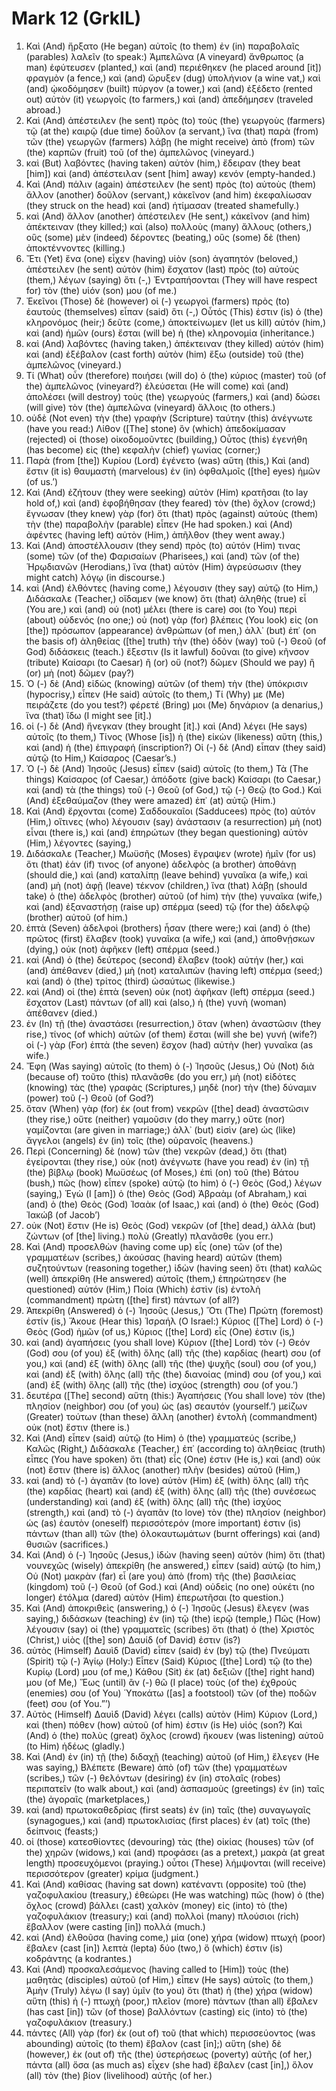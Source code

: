 * Mark 12 (GrkIL)
:PROPERTIES:
:ID: GrkIL/41-MRK12
:END:

1. Καὶ (And) ἤρξατο (He began) αὐτοῖς (to them) ἐν (in) παραβολαῖς (parables) λαλεῖν (to speak:) Ἀμπελῶνα (A vineyard) ἄνθρωπος (a man) ἐφύτευσεν (planted,) καὶ (and) περιέθηκεν (he placed around [it]) φραγμὸν (a fence,) καὶ (and) ὤρυξεν (dug) ὑπολήνιον (a wine vat,) καὶ (and) ᾠκοδόμησεν (built) πύργον (a tower,) καὶ (and) ἐξέδετο (rented out) αὐτὸν (it) γεωργοῖς (to farmers,) καὶ (and) ἀπεδήμησεν (traveled abroad.)
2. Καὶ (And) ἀπέστειλεν (he sent) πρὸς (to) τοὺς (the) γεωργοὺς (farmers) τῷ (at the) καιρῷ (due time) δοῦλον (a servant,) ἵνα (that) παρὰ (from) τῶν (the) γεωργῶν (farmers) λάβῃ (he might receive) ἀπὸ (from) τῶν (the) καρπῶν (fruit) τοῦ (of the) ἀμπελῶνος (vineyard.)
3. καὶ (But) λαβόντες (having taken) αὐτὸν (him,) ἔδειραν (they beat [him]) καὶ (and) ἀπέστειλαν (sent [him] away) κενόν (empty-handed.)
4. Καὶ (And) πάλιν (again) ἀπέστειλεν (he sent) πρὸς (to) αὐτοὺς (them) ἄλλον (another) δοῦλον (servant,) κἀκεῖνον (and him) ἐκεφαλίωσαν (they struck on the head) καὶ (and) ἠτίμασαν (treated shamefully.)
5. καὶ (And) ἄλλον (another) ἀπέστειλεν (He sent,) κἀκεῖνον (and him) ἀπέκτειναν (they killed;) καὶ (also) πολλοὺς (many) ἄλλους (others,) οὓς (some) μὲν (indeed) δέροντες (beating,) οὓς (some) δὲ (then) ἀποκτέννοντες (killing.)
6. Ἔτι (Yet) ἕνα (one) εἶχεν (having) υἱὸν (son) ἀγαπητόν (beloved,) ἀπέστειλεν (he sent) αὐτὸν (him) ἔσχατον (last) πρὸς (to) αὐτοὺς (them,) λέγων (saying) ὅτι (-,) Ἐντραπήσονται (They will have respect for) τὸν (the) υἱόν (son) μου (of me.)
7. Ἐκεῖνοι (Those) δὲ (however) οἱ (-) γεωργοὶ (farmers) πρὸς (to) ἑαυτοὺς (themselves) εἶπαν (said) ὅτι (-,) Οὗτός (This) ἐστιν (is) ὁ (the) κληρονόμος (heir;) δεῦτε (come,) ἀποκτείνωμεν (let us kill) αὐτόν (him,) καὶ (and) ἡμῶν (ours) ἔσται (will be) ἡ (the) κληρονομία (inheritance.)
8. καὶ (And) λαβόντες (having taken,) ἀπέκτειναν (they killed) αὐτόν (him) καὶ (and) ἐξέβαλον (cast forth) αὐτὸν (him) ἔξω (outside) τοῦ (the) ἀμπελῶνος (vineyard.)
9. Τί (What) οὖν (therefore) ποιήσει (will do) ὁ (the) κύριος (master) τοῦ (of the) ἀμπελῶνος (vineyard?) ἐλεύσεται (He will come) καὶ (and) ἀπολέσει (will destroy) τοὺς (the) γεωργούς (farmers,) καὶ (and) δώσει (will give) τὸν (the) ἀμπελῶνα (vineyard) ἄλλοις (to others.)
10. οὐδὲ (Not even) τὴν (the) γραφὴν (Scripture) ταύτην (this) ἀνέγνωτε (have you read:) Λίθον ([The] stone) ὃν (which) ἀπεδοκίμασαν (rejected) οἱ (those) οἰκοδομοῦντες (building,) Οὗτος (this) ἐγενήθη (has become) εἰς (the) κεφαλὴν (chief) γωνίας (corner;)
11. Παρὰ (from [the]) Κυρίου (Lord) ἐγένετο (was) αὕτη (this,) Καὶ (and) ἔστιν (it is) θαυμαστὴ (marvelous) ἐν (in) ὀφθαλμοῖς ([the] eyes) ἡμῶν (of us.’)
12. Καὶ (And) ἐζήτουν (they were seeking) αὐτὸν (Him) κρατῆσαι (to lay hold of,) καὶ (and) ἐφοβήθησαν (they feared) τὸν (the) ὄχλον (crowd;) ἔγνωσαν (they knew) γὰρ (for) ὅτι (that) πρὸς (against) αὐτοὺς (them) τὴν (the) παραβολὴν (parable) εἶπεν (He had spoken.) καὶ (And) ἀφέντες (having left) αὐτὸν (Him,) ἀπῆλθον (they went away.)
13. Καὶ (And) ἀποστέλλουσιν (they send) πρὸς (to) αὐτόν (Him) τινας (some) τῶν (of the) Φαρισαίων (Pharisees,) καὶ (and) τῶν (of the) Ἡρῳδιανῶν (Herodians,) ἵνα (that) αὐτὸν (Him) ἀγρεύσωσιν (they might catch) λόγῳ (in discourse.)
14. καὶ (And) ἐλθόντες (having come,) λέγουσιν (they say) αὐτῷ (to Him,) Διδάσκαλε (Teacher,) οἴδαμεν (we know) ὅτι (that) ἀληθὴς (true) εἶ (You are,) καὶ (and) οὐ (not) μέλει (there is care) σοι (to You) περὶ (about) οὐδενός (no one;) οὐ (not) γὰρ (for) βλέπεις (You look) εἰς (on [the]) πρόσωπον (appearance) ἀνθρώπων (of men,) ἀλλ᾽ (but) ἐπ᾽ (on the basis of) ἀληθείας ([the] truth) τὴν (the) ὁδὸν (way) τοῦ (-) Θεοῦ (of God) διδάσκεις (teach.) ἔξεστιν (Is it lawful) δοῦναι (to give) κῆνσον (tribute) Καίσαρι (to Caesar) ἢ (or) οὔ (not?) δῶμεν (Should we pay) ἢ (or) μὴ (not) δῶμεν (pay?)
15. Ὁ (-) δὲ (And) εἰδὼς (knowing) αὐτῶν (of them) τὴν (the) ὑπόκρισιν (hypocrisy,) εἶπεν (He said) αὐτοῖς (to them,) Τί (Why) με (Me) πειράζετε (do you test?) φέρετέ (Bring) μοι (Me) δηνάριον (a denarius,) ἵνα (that) ἴδω (I might see [it].)
16. οἱ (-) δὲ (And) ἤνεγκαν (they brought [it].) καὶ (And) λέγει (He says) αὐτοῖς (to them,) Τίνος (Whose [is]) ἡ (the) εἰκὼν (likeness) αὕτη (this,) καὶ (and) ἡ (the) ἐπιγραφή (inscription?) Οἱ (-) δὲ (And) εἶπαν (they said) αὐτῷ (to Him,) Καίσαρος (Caesar’s.)
17. Ὁ (-) δὲ (And) Ἰησοῦς (Jesus) εἶπεν (said) αὐτοῖς (to them,) Τὰ (The things) Καίσαρος (of Caesar,) ἀπόδοτε (give back) Καίσαρι (to Caesar,) καὶ (and) τὰ (the things) τοῦ (-) Θεοῦ (of God,) τῷ (-) Θεῷ (to God.) Καὶ (And) ἐξεθαύμαζον (they were amazed) ἐπ᾽ (at) αὐτῷ (Him.)
18. Καὶ (And) ἔρχονται (come) Σαδδουκαῖοι (Sadducees) πρὸς (to) αὐτόν (Him,) οἵτινες (who) λέγουσιν (say) ἀνάστασιν (a resurrection) μὴ (not) εἶναι (there is,) καὶ (and) ἐπηρώτων (they began questioning) αὐτὸν (Him,) λέγοντες (saying,)
19. Διδάσκαλε (Teacher,) Μωϋσῆς (Moses) ἔγραψεν (wrote) ἡμῖν (for us) ὅτι (that) ἐάν (if) τινος (of anyone) ἀδελφὸς (a brother) ἀποθάνῃ (should die,) καὶ (and) καταλίπῃ (leave behind) γυναῖκα (a wife,) καὶ (and) μὴ (not) ἀφῇ (leave) τέκνον (children,) ἵνα (that) λάβῃ (should take) ὁ (the) ἀδελφὸς (brother) αὐτοῦ (of him) τὴν (the) γυναῖκα (wife,) καὶ (and) ἐξαναστήσῃ (raise up) σπέρμα (seed) τῷ (for the) ἀδελφῷ (brother) αὐτοῦ (of him.)
20. ἑπτὰ (Seven) ἀδελφοὶ (brothers) ἦσαν (there were;) καὶ (and) ὁ (the) πρῶτος (first) ἔλαβεν (took) γυναῖκα (a wife,) καὶ (and,) ἀποθνῄσκων (dying,) οὐκ (not) ἀφῆκεν (left) σπέρμα (seed.)
21. καὶ (And) ὁ (the) δεύτερος (second) ἔλαβεν (took) αὐτήν (her,) καὶ (and) ἀπέθανεν (died,) μὴ (not) καταλιπὼν (having left) σπέρμα (seed;) καὶ (and) ὁ (the) τρίτος (third) ὡσαύτως (likewise.)
22. καὶ (And) οἱ (the) ἑπτὰ (seven) οὐκ (not) ἀφῆκαν (left) σπέρμα (seed.) ἔσχατον (Last) πάντων (of all) καὶ (also,) ἡ (the) γυνὴ (woman) ἀπέθανεν (died.)
23. ἐν (In) τῇ (the) ἀναστάσει (resurrection,) ὅταν (when) ἀναστῶσιν (they rise,) τίνος (of which) αὐτῶν (of them) ἔσται (will she be) γυνή (wife?) οἱ (-) γὰρ (For) ἑπτὰ (the seven) ἔσχον (had) αὐτὴν (her) γυναῖκα (as wife.)
24. Ἔφη (Was saying) αὐτοῖς (to them) ὁ (-) Ἰησοῦς (Jesus,) Οὐ (Not) διὰ (because of) τοῦτο (this) πλανᾶσθε (do you err,) μὴ (not) εἰδότες (knowing) τὰς (the) γραφὰς (Scriptures,) μηδὲ (nor) τὴν (the) δύναμιν (power) τοῦ (-) Θεοῦ (of God?)
25. ὅταν (When) γὰρ (for) ἐκ (out from) νεκρῶν ([the] dead) ἀναστῶσιν (they rise,) οὔτε (neither) γαμοῦσιν (do they marry,) οὔτε (nor) γαμίζονται (are given in marriage;) ἀλλ᾽ (but) εἰσὶν (are) ὡς (like) ἄγγελοι (angels) ἐν (in) τοῖς (the) οὐρανοῖς (heavens.)
26. Περὶ (Concerning) δὲ (now) τῶν (the) νεκρῶν (dead,) ὅτι (that) ἐγείρονται (they rise,) οὐκ (not) ἀνέγνωτε (have you read) ἐν (in) τῇ (the) βίβλῳ (book) Μωϋσέως (of Moses,) ἐπὶ (on) τοῦ (the) Βάτου (bush,) πῶς (how) εἶπεν (spoke) αὐτῷ (to him) ὁ (-) Θεὸς (God,) λέγων (saying,) Ἐγὼ (I [am]) ὁ (the) Θεὸς (God) Ἀβραὰμ (of Abraham,) καὶ (and) ὁ (the) Θεὸς (God) Ἰσαὰκ (of Isaac,) καὶ (and) ὁ (the) Θεὸς (God) Ἰακώβ (of Jacob’)
27. οὐκ (Not) ἔστιν (He is) Θεὸς (God) νεκρῶν (of [the] dead,) ἀλλὰ (but) ζώντων (of [the] living.) πολὺ (Greatly) πλανᾶσθε (you err.)
28. Καὶ (And) προσελθὼν (having come up) εἷς (one) τῶν (of the) γραμματέων (scribes,) ἀκούσας (having heard) αὐτῶν (them) συζητούντων (reasoning together,) ἰδὼν (having seen) ὅτι (that) καλῶς (well) ἀπεκρίθη (He answered) αὐτοῖς (them,) ἐπηρώτησεν (he questioned) αὐτόν (Him,) Ποία (Which) ἐστὶν (is) ἐντολὴ (commandment) πρώτη ([the] first) πάντων (of all?)
29. Ἀπεκρίθη (Answered) ὁ (-) Ἰησοῦς (Jesus,) Ὅτι (The) Πρώτη (foremost) ἐστίν (is,) Ἄκουε (Hear this) Ἰσραήλ (O Israel:) Κύριος ([The] Lord) ὁ (-) Θεὸς (God) ἡμῶν (of us,) Κύριος ([the] Lord) εἷς (One) ἐστιν (is,)
30. καὶ (and) ἀγαπήσεις (you shall love) Κύριον ([the] Lord) τὸν (-) Θεόν (God) σου (of you) ἐξ (with) ὅλης (all) τῆς (the) καρδίας (heart) σου (of you,) καὶ (and) ἐξ (with) ὅλης (all) τῆς (the) ψυχῆς (soul) σου (of you,) καὶ (and) ἐξ (with) ὅλης (all) τῆς (the) διανοίας (mind) σου (of you,) καὶ (and) ἐξ (with) ὅλης (all) τῆς (the) ἰσχύος (strength) σου (of you.’)
31. δευτέρα ([The] second) αὕτη (this:) Ἀγαπήσεις (You shall love) τὸν (the) πλησίον (neighbor) σου (of you) ὡς (as) σεαυτόν (yourself.’) μείζων (Greater) τούτων (than these) ἄλλη (another) ἐντολὴ (commandment) οὐκ (not) ἔστιν (there is.)
32. Καὶ (And) εἶπεν (said) αὐτῷ (to Him) ὁ (the) γραμματεύς (scribe,) Καλῶς (Right,) Διδάσκαλε (Teacher,) ἐπ᾽ (according to) ἀληθείας (truth) εἶπες (You have spoken) ὅτι (that) εἷς (One) ἐστιν (He is,) καὶ (and) οὐκ (not) ἔστιν (there is) ἄλλος (another) πλὴν (besides) αὐτοῦ (Him,)
33. καὶ (and) τὸ (-) ἀγαπᾶν (to love) αὐτὸν (Him) ἐξ (with) ὅλης (all) τῆς (the) καρδίας (heart) καὶ (and) ἐξ (with) ὅλης (all) τῆς (the) συνέσεως (understanding) καὶ (and) ἐξ (with) ὅλης (all) τῆς (the) ἰσχύος (strength,) καὶ (and) τὸ (-) ἀγαπᾶν (to love) τὸν (the) πλησίον (neighbor) ὡς (as) ἑαυτὸν (oneself) περισσότερόν (more important) ἐστιν (is) πάντων (than all) τῶν (the) ὁλοκαυτωμάτων (burnt offerings) καὶ (and) θυσιῶν (sacrifices.)
34. Καὶ (And) ὁ (-) Ἰησοῦς (Jesus,) ἰδὼν (having seen) αὐτὸν (him) ὅτι (that) νουνεχῶς (wisely) ἀπεκρίθη (he answered,) εἶπεν (said) αὐτῷ (to him,) Οὐ (Not) μακρὰν (far) εἶ (are you) ἀπὸ (from) τῆς (the) βασιλείας (kingdom) τοῦ (-) Θεοῦ (of God.) καὶ (And) οὐδεὶς (no one) οὐκέτι (no longer) ἐτόλμα (dared) αὐτὸν (Him) ἐπερωτῆσαι (to question.)
35. Καὶ (And) ἀποκριθεὶς (answering,) ὁ (-) Ἰησοῦς (Jesus) ἔλεγεν (was saying,) διδάσκων (teaching) ἐν (in) τῷ (the) ἱερῷ (temple,) Πῶς (How) λέγουσιν (say) οἱ (the) γραμματεῖς (scribes) ὅτι (that) ὁ (the) Χριστὸς (Christ,) υἱὸς ([the] son) Δαυίδ (of David) ἐστιν (is?)
36. αὐτὸς (Himself) Δαυὶδ (David) εἶπεν (said) ἐν (by) τῷ (the) Πνεύματι (Spirit) τῷ (-) Ἁγίῳ (Holy:) Εἶπεν (Said) Κύριος ([the] Lord) τῷ (to the) Κυρίῳ (Lord) μου (of me,) Κάθου (Sit) ἐκ (at) δεξιῶν ([the] right hand) μου (of Me,) Ἕως (until) ἂν (-) θῶ (I place) τοὺς (of the) ἐχθρούς (enemies) σου (of You) Ὑποκάτω ([as] a footstool) τῶν (of the) ποδῶν (feet) σου (of You.”’)
37. Αὐτὸς (Himself) Δαυὶδ (David) λέγει (calls) αὐτὸν (Him) Κύριον (Lord,) καὶ (then) πόθεν (how) αὐτοῦ (of him) ἐστιν (is He) υἱός (son?) Καὶ (And) ὁ (the) πολὺς (great) ὄχλος (crowd) ἤκουεν (was listening) αὐτοῦ (to Him) ἡδέως (gladly.)
38. Καὶ (And) ἐν (in) τῇ (the) διδαχῇ (teaching) αὐτοῦ (of Him,) ἔλεγεν (He was saying,) Βλέπετε (Beware) ἀπὸ (of) τῶν (the) γραμματέων (scribes,) τῶν (-) θελόντων (desiring) ἐν (in) στολαῖς (robes) περιπατεῖν (to walk about,) καὶ (and) ἀσπασμοὺς (greetings) ἐν (in) ταῖς (the) ἀγοραῖς (marketplaces,)
39. καὶ (and) πρωτοκαθεδρίας (first seats) ἐν (in) ταῖς (the) συναγωγαῖς (synagogues,) καὶ (and) πρωτοκλισίας (first places) ἐν (at) τοῖς (the) δείπνοις (feasts;)
40. οἱ (those) κατεσθίοντες (devouring) τὰς (the) οἰκίας (houses) τῶν (of the) χηρῶν (widows,) καὶ (and) προφάσει (as a pretext,) μακρὰ (at great length) προσευχόμενοι (praying.) οὗτοι (These) λήμψονται (will receive) περισσότερον (greater) κρίμα (judgment.)
41. Καὶ (And) καθίσας (having sat down) κατέναντι (opposite) τοῦ (the) γαζοφυλακίου (treasury,) ἐθεώρει (He was watching) πῶς (how) ὁ (the) ὄχλος (crowd) βάλλει (cast) χαλκὸν (money) εἰς (into) τὸ (the) γαζοφυλάκιον (treasury;) καὶ (and) πολλοὶ (many) πλούσιοι (rich) ἔβαλλον (were casting [in]) πολλά (much.)
42. καὶ (And) ἐλθοῦσα (having come,) μία (one) χήρα (widow) πτωχὴ (poor) ἔβαλεν (cast [in]) λεπτὰ (lepta) δύο (two,) ὅ (which) ἐστιν (is) κοδράντης (a kodrantes.)
43. Καὶ (And) προσκαλεσάμενος (having called to [Him]) τοὺς (the) μαθητὰς (disciples) αὐτοῦ (of Him,) εἶπεν (He says) αὐτοῖς (to them,) Ἀμὴν (Truly) λέγω (I say) ὑμῖν (to you) ὅτι (that) ἡ (the) χήρα (widow) αὕτη (this) ἡ (-) πτωχὴ (poor,) πλεῖον (more) πάντων (than all) ἔβαλεν (has cast [in]) τῶν (of those) βαλλόντων (casting) εἰς (into) τὸ (the) γαζοφυλάκιον (treasury.)
44. πάντες (All) γὰρ (for) ἐκ (out of) τοῦ (that which) περισσεύοντος (was abounding) αὐτοῖς (to them) ἔβαλον (cast [in];) αὕτη (she) δὲ (however,) ἐκ (out of) τῆς (the) ὑστερήσεως (poverty) αὐτῆς (of her,) πάντα (all) ὅσα (as much as) εἶχεν (she had) ἔβαλεν (cast [in],) ὅλον (all) τὸν (the) βίον (livelihood) αὐτῆς (of her.)
